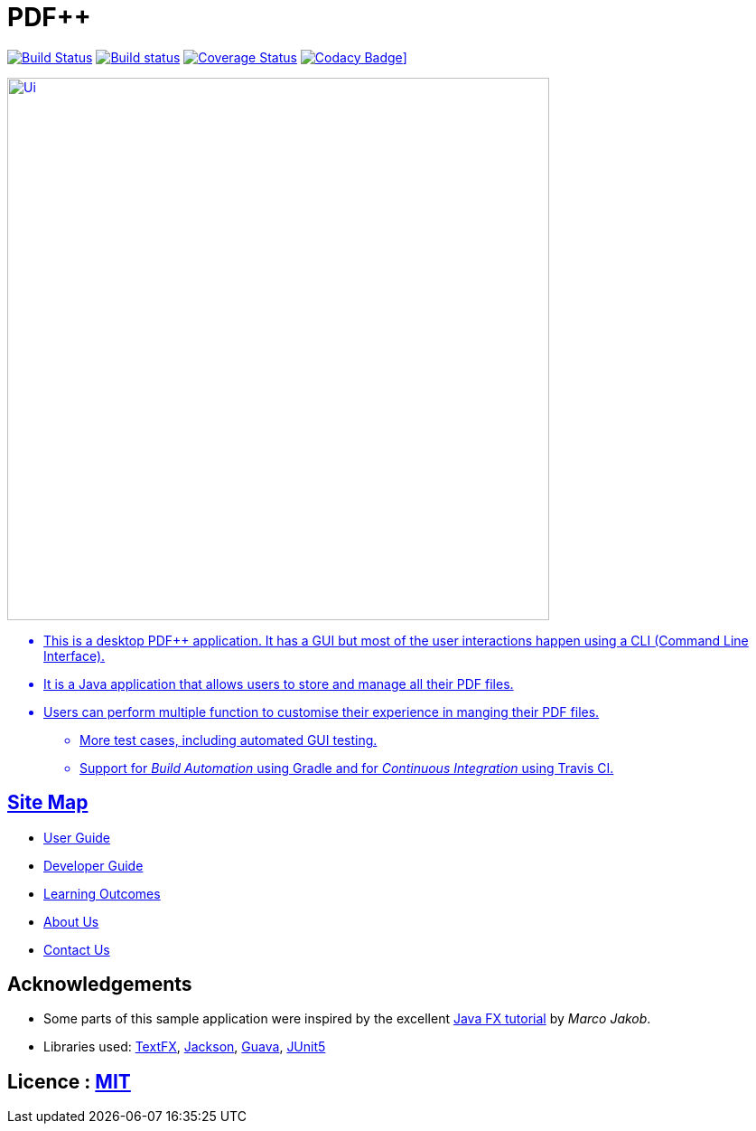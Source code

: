 = PDF++
ifdef::env-github,env-browser[:relfileprefix: docs/]

https://travis-ci.org/cs2103-ay1819s2-t12-4/main[image:https://travis-ci.org/cs2103-ay1819s2-t12-4/main.svg?branch=master[Build Status]]
https://ci.appveyor.com/project/cs2103-ay1819s2-t12-4/main[image:https://ci.appveyor.com/api/projects/status/3boko2x2vr5cc3w2?svg=true[Build status]]
https://coveralls.io/github/cs2103-ay1819s2-t12-4/main?branch=master[image:https://coveralls.io/repos/github/cs2103-ay1819s2-t12-4/main/badge.svg?branch=master[Coverage Status]]
https://www.codacy.com/app/cs2103-ay1819s2-12-4/main?utm_source=github.com&utm_medium=referral&utm_content=cs2103-ay1819s2-t12-4/main&utm_campaign=Badge_Grade[image:https://api.codacy.com/project/badge/Grade/ee2bd70ba94d406ebec24148ecfd4c6c?svg=true][Codacy Badge]]

ifdef::env-github[]
image::docs/images/Ui.png[width="600"]
endif::[]

ifndef::env-github[]
image::images/Ui.png[width="600"]
endif::[]

* This is a desktop PDF++ application. It has a GUI but most of the user interactions happen using a CLI (Command Line Interface).
* It is a Java application that allows users to store and manage all their PDF files.
* Users can perform multiple function to customise their experience in manging their PDF files.
** More test cases, including automated GUI testing.
** Support for _Build Automation_ using Gradle and for _Continuous Integration_ using Travis CI.

== Site Map

* <<UserGuide#, User Guide>>
* <<DeveloperGuide#, Developer Guide>>
* <<LearningOutcomes#, Learning Outcomes>>
* <<AboutUs#, About Us>>
* <<ContactUs#, Contact Us>>

== Acknowledgements

* Some parts of this sample application were inspired by the excellent http://code.makery.ch/library/javafx-8-tutorial/[Java FX tutorial] by
_Marco Jakob_.
* Libraries used: https://github.com/TestFX/TestFX[TextFX], https://github.com/FasterXML/jackson[Jackson], https://github.com/google/guava[Guava], https://github.com/junit-team/junit5[JUnit5]

== Licence : link:LICENSE[MIT]
